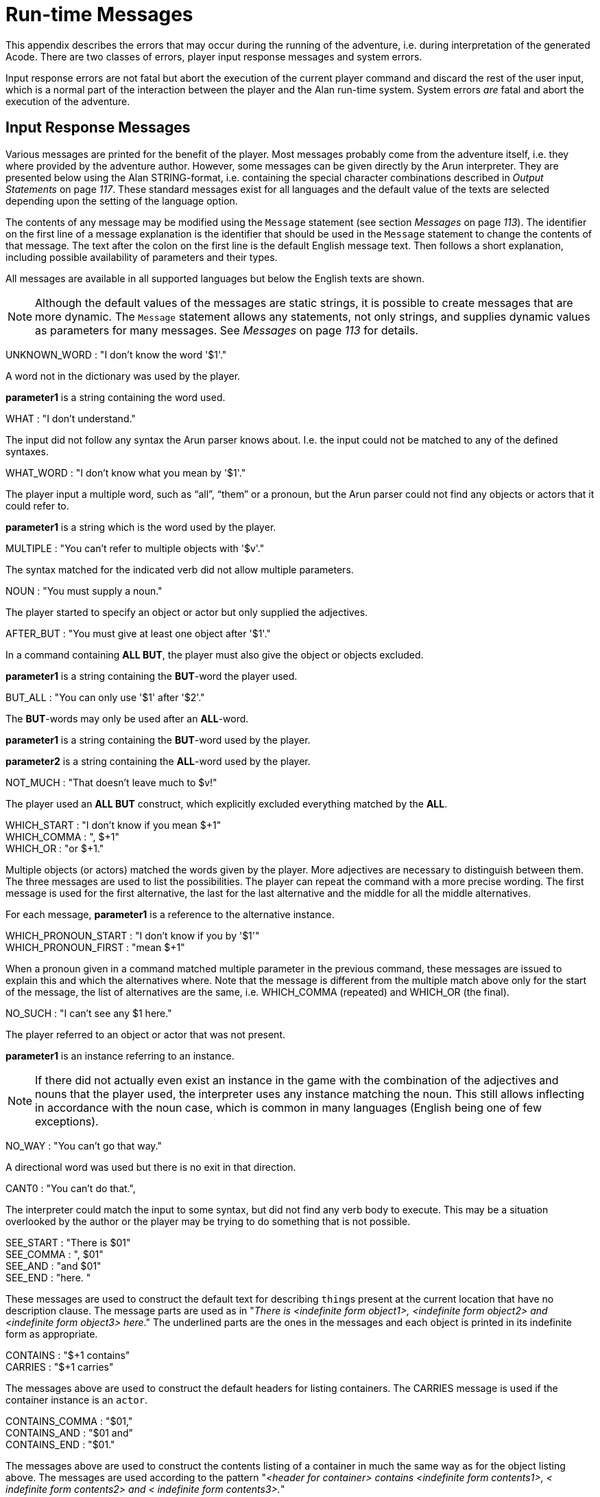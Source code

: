 [appendix]
= Run-time Messages

This appendix describes the errors that may occur during the running of the adventure, i.e. during interpretation of the generated Acode. There are two classes of errors, player input response messages and system errors.

Input response errors are not fatal but abort the execution of the current player command and discard the rest of the user input, which is a normal part of the interaction between the player and the Alan run-time system. System errors _are_ fatal and abort the execution of the adventure.

== Input Response Messages

Various messages are printed for the benefit of the player. Most messages probably come from the adventure itself, i.e. they where provided by the adventure author. However, some messages can be given directly by the Arun interpreter. They are presented below using the Alan STRING-format, i.e. containing the special character combinations described in _Output Statements_ on page _117_. These standard messages exist for all languages and the default value of the texts are selected depending upon the setting of the language option.

The contents of any message may be modified using the `Message` statement (see section _Messages_ on page _113_). The identifier on the first line of a message explanation is the identifier that should be used in the `Message` statement to change the contents of that message. The text after the colon on the first line is the default English message text. Then follows a short explanation, including possible availability of parameters and their types.

All messages are available in all supported languages but below the English texts are shown.



[NOTE]
================================================================================
Although the default values of the messages are static strings, it is possible to create messages that are more dynamic. The `Message` statement allows any statements, not only strings, and supplies dynamic values as parameters for many messages. See _Messages_ on page _113_ for details.
================================================================================



UNKNOWN_WORD : "I don't know the word '$1'."

A word not in the dictionary was used by the player.

*parameter1* is a string containing the word used.

WHAT : "I don't understand."

The input did not follow any syntax the Arun parser knows about. I.e. the input could not be matched to any of the defined syntaxes.

WHAT_WORD : "I don't know what you mean by '$1'."

The player input a multiple word, such as "`all`", "`them`" or a pronoun, but the Arun parser could not find any objects or actors that it could refer to.

*parameter1* is a string which is the word used by the player.

MULTIPLE : "You can't refer to multiple objects with '$v'."

The syntax matched for the indicated verb did not allow multiple parameters.

NOUN : "You must supply a noun."

The player started to specify an object or actor but only supplied the adjectives.

AFTER_BUT : "You must give at least one object after '$1'."

In a command containing *ALL BUT*, the player must also give the object or objects excluded.

*parameter1* is a string containing the *BUT*-word the player used.

BUT_ALL : "You can only use '$1' after '$2'."

The *BUT*-words may only be used after an *ALL*-word.

*parameter1* is a string containing the *BUT*-word used by the player.

*parameter2* is a string containing the *ALL*-word used by the player.

NOT_MUCH : "That doesn't leave much to $v!"

The player used an *ALL BUT* construct, which explicitly excluded everything matched by the *ALL*.

WHICH_START : "I don't know if you mean $+1" +
WHICH_COMMA : ", $+1" +
WHICH_OR : "or $+1."

Multiple objects (or actors) matched the words given by the player. More adjectives are necessary to distinguish between them. The three messages are used to list the possibilities. The player can repeat the command with a more precise wording. The first message is used for the first alternative, the last for the last alternative and the middle for all the middle alternatives.

For each message, *parameter1* is a reference to the alternative instance.

WHICH_PRONOUN_START : "I don't know if you by '$1'" +
WHICH_PRONOUN_FIRST : "mean $+1"

When a pronoun given in a command matched multiple parameter in the previous command, these messages are issued to explain this and which the alternatives where. Note that the message is different from the multiple match above only for the start of the message, the list of alternatives are the same, i.e. WHICH_COMMA (repeated) and WHICH_OR (the final).

NO_SUCH : "I can't see any $1 here."

The player referred to an object or actor that was not present.

*parameter1* is an instance referring to an instance.



[NOTE]
================================================================================
If there did not actually even exist an instance in the game with the combination of the adjectives and nouns that the player used, the interpreter uses any instance matching the noun. This still allows inflecting in accordance with the noun case, which is common in many languages (English being one of few exceptions).
================================================================================



NO_WAY : "You can't go that way."

A directional word was used but there is no exit in that direction.

CANT0 : "You can't do that.",

The interpreter could match the input to some syntax, but did not find any verb body to execute. This may be a situation overlooked by the author or the player may be trying to do something that is not possible.

SEE_START : "There is $01" +
SEE_COMMA : ", $01" +
SEE_AND : "and $01" +
SEE_END : "here. "

These messages are used to construct the default text for describing ``thing``s present at the current location that have no description clause. The message parts are used as in "_There is <indefinite form_ __object1>, <indefinite form object2> and <indefinite form object3> here__." The underlined parts are the ones in the messages and each object is printed in its indefinite form as appropriate.

CONTAINS : "$+1 contains" +
CARRIES : "$+1 carries"

The messages above are used to construct the default headers for listing containers. The CARRIES message is used if the container instance is an `actor`.

CONTAINS_COMMA : "$01," +
CONTAINS_AND : "$01 and" +
CONTAINS_END : "$01."

The messages above are used to construct the contents listing of a container in much the same way as for the object listing above. The messages are used according to the pattern "_<header for_ _container> contains <indefinite form_ _contents1>, <_ _indefinite form contents2> and <_ _indefinite form contents3>._"

You can modify these messages to change the formatting of listings. e.g. to one element per line.

CAN_NOT_CONTAIN : "$+1 can not contain $+2."

If an attempt to put something in a container that does not meet the class restrictions for the container, this message will be delivered.

IS_EMPTY : "$+1 is empty."

The default messages for empty containers.

EMPTY_HANDED : "$+1 is empty-handed."

The default messages for empty containers that are ``actor``s.

HAVE_SCORED : "You have scored $1 points out of $2."

This is the default message for presenting scores, if you use the `Score` statement.

*parameter1* is an integer containing the current score.

*parameter2* is an integer containing the maximum score possible.

MORE : "<More>"

// TODO: Add keystroke style to **RETUNR**

The classic message when the screen is full. The player should press kbd:[RETURN] to proceed.

AGAIN : "(again)"

This message is presented immediately after the location name if the location has been visited before to give the player the information that he has visited this location before (a good thing in some adventures). If you wish to disable this, set this message to an empty string.

SAVE_WHERE : "Enter file name to save in"

When executing a `Save` the player can enter the name of the file to save in. The name used in the previous `Save` is used as a default.

SAVE_OVERWRITE : "That file already exists, overwrite (y) ? "

If the save file already existed the player must confirm overwriting.

SAVE_FAILED : "Sorry, save failed."

When executing a `Save`, the file system indicated some error, usually a write protected directory or full disks.

RESTORE_FROM : "Enter file name to restore from"

A `Restore` statement can restore from any named file. The previously used file name is used as the default.

SAVE_MISSING : "Sorry, could not open the save file."

When executing a `Restore`, Arun could not find, or open, a save file with the name entered.

NOT_A_SAVEFILE :"That file does not seem to be an Alan game save file."

The save file found by the `Restore` statement was not Alan game save file.

SAVE_VERSION : "Sorry, the save file was created by a different version."

The save file found by the `Restore` statement was created by a different version of the Alan interpreter or the game.

SAVE_NAME : "Sorry, the save file did not contain a save for this adventure."

The indicated save file did not contain a save of this adventure.

REALLY : "Are you sure (RETURN confirms) ? "

This is the confirmation prompt, e.g. before overwriting an already existing save file.

QUIT_ACTION : "Do you want to RESTART, RESTORE, QUIT or UNDO?"

The `Quit` statement requests an action from the player.



[NOTE]
================================================================================
The possible answers are currently hard-wired into the interpreter, so changing `RESTART`, `RESTORE`, `QUIT` or `UNDO` will probably confuse the player!
================================================================================



UNDONE : "'$1' undone."

When an action is undone, this message is presented to confirm the player action.

*parameter1* is a string containing the player command that was undone. Note that since only commands that change any state in the game world are logged the command might very well not be the last command.

NO_UNDO : "No further undo available."

If the player tries to undo an action and no further actions where recorded (because of lack of memory, undone to beginning of session, etc.) this message is used to inform the player of that fact.

WHICH_PRONOUN_START : "I don't know if you by '$1' +
WHICH_PRONOUN_FIRST : "mean $+1"

These messages are presented when the play used a pronoun which was ambiguous. The alternatives are listed using the `WHICH_PRONOUN_FIRST` followed by the message(s) `WHICH_ONE_COMMA` (if there were more than two alternatives), and finally by `WHICH_ONE_OR`.

IMPOSSIBLE_WITH : "That's impossible with $+1."

If a player action is impossible with a particular parameter combination, but might be possible otherwise, this message is shown to indicate that it is the action _with the parameter_ that is impossible.

CONTAINMENT_LOOP : "Putting $+1 in itself is impossible."

The interpreter detected an attempt to locate an instance inside (contained) itself. This message reliefs the author from the responsiblility to check for every possible circumstance where this might happen.

CONTAINMENT_LOOP2 : "Putting $+1 in $+2 is impossible since $+2 already is inside $+1."

Same as above but in this case the containment was transitive, i.e. it would create a containment loop with more that one instance involved.

== System Errors

System errors are errors caused by internal malfunctions. Mainly these are implementation errors (aka. bugs!), but may (in some manner) also result from user errors. The system error messages also have a purple prose style to fit in with your game, e.g.:

As you enter the twilight zone of Adventures, you stumble and fall to your knees. In front of you, you can vaguely see the outlines of an Adventure that never was. +
 +
SYSTEM ERROR: Can't open adventure code file.




== Player Errors

These errors are usually caused by incorrect arguments or file names entered by the player.

Can't open adventure code file.

The player attempted to run an adventure for which there were no code file available, probably a misspelling.

Could not read all A3C code. +
Checksum error in Acode (.A3C) file (%1 instead of %2).

These two messages indicate problems in the adventure file. Possibly caused by transfer problems of the *.a3c* file.




== Author Errors

The following system errors are in some sense caused by the Adventure author (you).

Out of memory.

The adventure was so large that the interpreter could not allocate enough dynamic memory for it. Try to finish other running applications (does not work or is not possible on all systems), get more real memory, or complain to the Alan implementors. This might also be caused by reading incomplete or corrupted game files.

Incompatible version of ACODE program.

The version of the interpreter you are using is different than the Alan compiler used to compile the adventure. Use a different Arun or recompile the adventure with the matching compiler.



[NOTE]
================================================================================
the Arun switch `-d` will, beside entering debug mode, also print the version of both the Arun interpreter and the version of the Alan compiler used to compile the adventure.
================================================================================



Index not in container in 'containerMember()'

This is most likely caused by doing Random In on an empty container.

Recursive LOOK.

This message is shown when a `LOOK` statement is executed as a result of a `LOOK`! The `LOOK` statement should only be used in verb bodies. It should _not_ be used in descriptions of instances because there is a definite risk that it will be executed as the effect of a `LOOK`, either explicit or implicit (by the hero entering a location which would trigger a `LOOK` in itself thus starting the recursion!).

Locating a location that would create a recursive loop of locations containing each other.

This means that an attempt to locate a location inside itself has been made. Probably in an attempt to dynamically manipulate the location structure (the map).

Non-existing parameter referenced.

A parameter that wasn't available was referenced. This is probably due to using a parameter shorthand such as $2 inside a string in a context where the syntax was restricted to only one parameter. This may avoided by using the `Say` statement instead of the embedded string parameter references, which would allow compile time checking, thus avoiding the risk of having this happen to the player.



[NOTE]
================================================================================
Parameter references embedded in strings are currently _not_ checked during compile time.
================================================================================



Interpreter recursion.

The interpreter keeps track of its execution so that it can never enter an endless loop. There are a few situations where this can occur. One example is if the description of an instance in some way, directly or indirectly, executes `Describe This`. As the interpreter is already executing a description of the current instance the invocation of the second will create a loop that never terminates.




== Implementor Errors

Any other text in a system error message is really a SYSTEM ERROR. Scribble down the text and contact the implementors. If possible, supply the source for your adventure, a trace of the few last player commands (if possible with single step and trace turned on, see _Debugging_ on page _187_).
